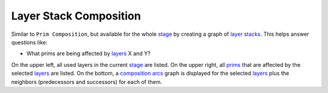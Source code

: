 Layer Stack Composition
-----------------------

Similar to ``Prim Composition``, but available for the whole `stage`_ by
creating a graph of `layer stacks`_. This helps answer questions like:

-  What prims are being affected by `layers`_ X and Y?

On the upper left, all used layers in the current `stage`_ are listed. On
the upper right, all `prims`_ that are affected by the selected `layers`_ are
listed. On the bottom, a `composition arcs`_ graph is displayed for the
selected `layers`_ plus the neighbors (predecessors and successors) for
each of them.


.. tab:: USDView

    .. image:: https://user-images.githubusercontent.com/8294116/100603669-8a47cf80-3359-11eb-85fd-ce0e2aa96d60.gif

.. tab:: Houdini

    .. image:: https://user-images.githubusercontent.com/8294116/100744825-7cb24880-3432-11eb-8906-9c2c4019678e.gif

.. tab:: Maya

    .. image:: https://user-images.githubusercontent.com/8294116/115137947-6668fa00-a06c-11eb-8ec6-3fce8d92627f.gif

.. _layer stacks: https://graphics.pixar.com/usd/docs/USD-Glossary.html#USDGlossary-LayerStack
.. _layers: https://graphics.pixar.com/usd/docs/USD-Glossary.html#USDGlossary-Layer
.. _stage: https://graphics.pixar.com/usd/docs/USD-Glossary.html#USDGlossary-Stage
.. _prims: https://graphics.pixar.com/usd/docs/USD-Glossary.html#USDGlossary-Prim
.. _composition arcs: https://graphics.pixar.com/usd/docs/USD-Glossary.html#USDGlossary-CompositionArcs

